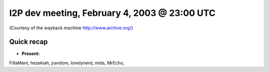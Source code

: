 I2P dev meeting, February 4, 2003 @ 23:00 UTC
=============================================

(Courtesy of the wayback machine http://www.archive.org/)

Quick recap
-----------

* **Present:**

FillaMent,
hezekiah,
jrandom,
lonelynerd,
mids,
MrEcho,

